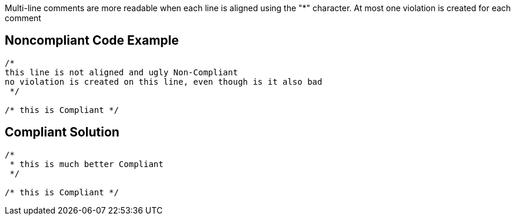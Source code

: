 Multi-line comments are more readable when each line is aligned using the "*" character. At most one violation is created for each comment

== Noncompliant Code Example

----
/*
this line is not aligned and ugly Non-Compliant
no violation is created on this line, even though is it also bad
 */

/* this is Compliant */
----

== Compliant Solution

----
/*
 * this is much better Compliant
 */

/* this is Compliant */
----
